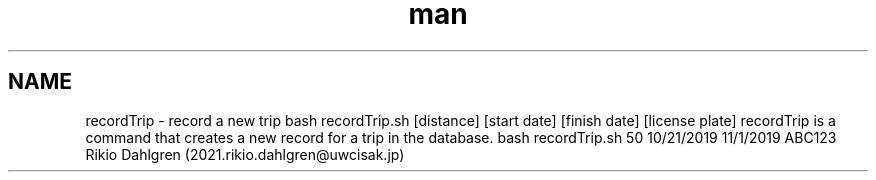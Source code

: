 .\" Manpage for recordTrip
.\" Contact 2021.rikio.dahlgren@uwcisak.jp to correct errors or typs
.TH man 6 "30 October 2019" "1.0" "recordTrip man page"
.SH NAME
recordTrip \- record a new trip
.sh SYNOPSIS
bash recordTrip.sh [distance] [start date] [finish date] [license plate]
.sh DESCRIPTION
recordTrip is a command that creates a new record for a trip in the database.
.sh EXAMPLES
bash recordTrip.sh 50 10/21/2019 11/1/2019 ABC123
.sh AUTHOR
Rikio Dahlgren (2021.rikio.dahlgren@uwcisak.jp)
